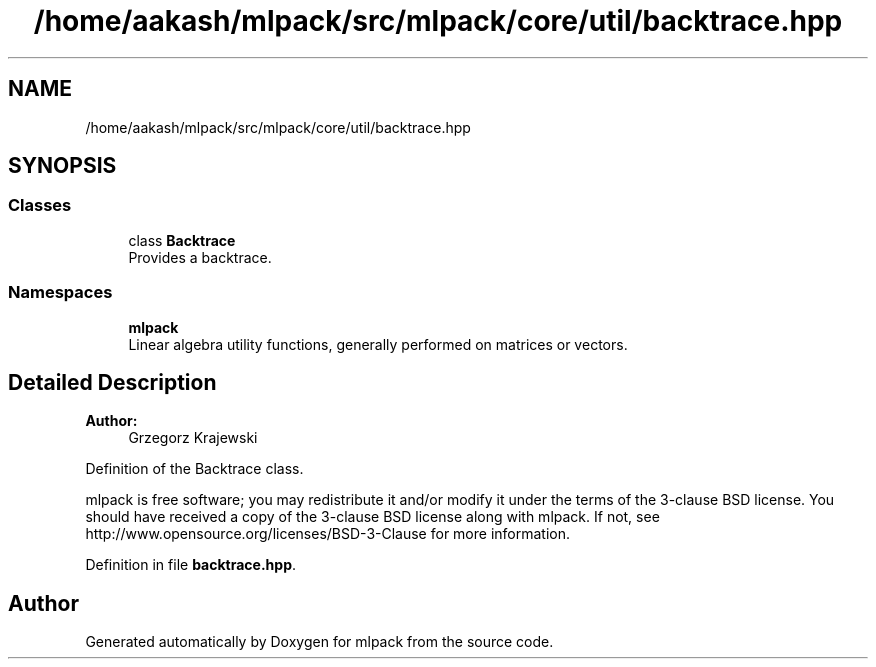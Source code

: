 .TH "/home/aakash/mlpack/src/mlpack/core/util/backtrace.hpp" 3 "Thu Jun 24 2021" "Version 3.4.2" "mlpack" \" -*- nroff -*-
.ad l
.nh
.SH NAME
/home/aakash/mlpack/src/mlpack/core/util/backtrace.hpp
.SH SYNOPSIS
.br
.PP
.SS "Classes"

.in +1c
.ti -1c
.RI "class \fBBacktrace\fP"
.br
.RI "Provides a backtrace\&. "
.in -1c
.SS "Namespaces"

.in +1c
.ti -1c
.RI " \fBmlpack\fP"
.br
.RI "Linear algebra utility functions, generally performed on matrices or vectors\&. "
.in -1c
.SH "Detailed Description"
.PP 

.PP
\fBAuthor:\fP
.RS 4
Grzegorz Krajewski
.RE
.PP
Definition of the Backtrace class\&.
.PP
mlpack is free software; you may redistribute it and/or modify it under the terms of the 3-clause BSD license\&. You should have received a copy of the 3-clause BSD license along with mlpack\&. If not, see http://www.opensource.org/licenses/BSD-3-Clause for more information\&. 
.PP
Definition in file \fBbacktrace\&.hpp\fP\&.
.SH "Author"
.PP 
Generated automatically by Doxygen for mlpack from the source code\&.
